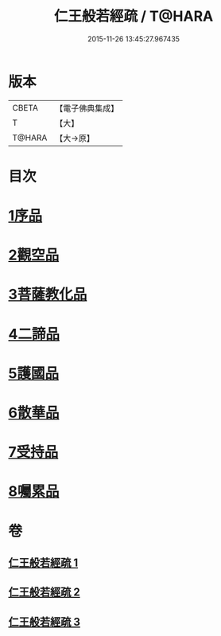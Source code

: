 #+TITLE: 仁王般若經疏 / T@HARA
#+DATE: 2015-11-26 13:45:27.967435
* 版本
 |     CBETA|【電子佛典集成】|
 |         T|【大】     |
 |    T@HARA|【大→原】   |

* 目次
* [[file:KR6c0206_001.txt::001-0314b6][1序品]]
* [[file:KR6c0206_001.txt::0323a9][2觀空品]]
* [[file:KR6c0206_002.txt::002-0328c5][3菩薩教化品]]
* [[file:KR6c0206_002.txt::0339a17][4二諦品]]
* [[file:KR6c0206_003.txt::003-0343c22][5護國品]]
* [[file:KR6c0206_003.txt::0346c19][6散華品]]
* [[file:KR6c0206_003.txt::0347c27][7受持品]]
* [[file:KR6c0206_003.txt::0357b26][8囑累品]]
* 卷
** [[file:KR6c0206_001.txt][仁王般若經疏 1]]
** [[file:KR6c0206_002.txt][仁王般若經疏 2]]
** [[file:KR6c0206_003.txt][仁王般若經疏 3]]
